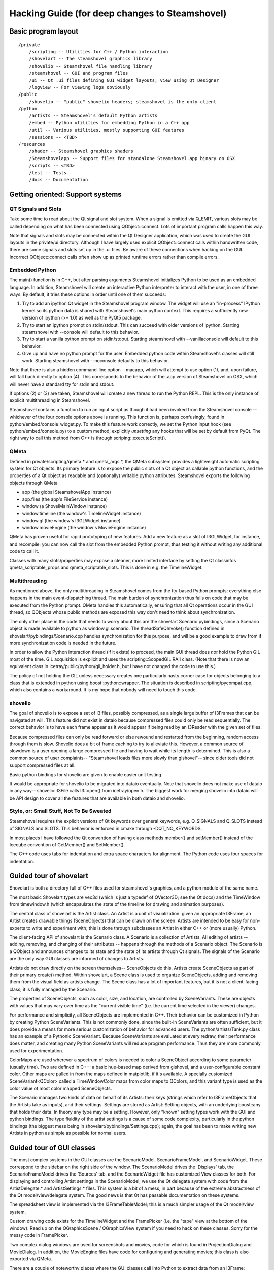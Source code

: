 .. SPDX-FileCopyrightText: 2024 The IceTray Contributors
..
.. SPDX-License-Identifier: BSD-2-Clause

Hacking Guide (for deep changes to Steamshovel)
===============================================

Basic program layout
--------------------

::

  /private
      /scripting -- Utilities for C++ / Python interaction
      /shovelart -- The steamshovel graphics library
      /shovelio -- Steamshovel file handling library
      /steamshovel -- GUI and program files
      /ui -- Qt .ui files defining GUI widget layouts; view using Qt Designer
      /logview -- For viewing logs obviously
  /public
      /shovelio -- "public" shovelio headers; steamshovel is the only client
  /python
      /artists -- Steamshovel's default Python artists
      /embed -- Python utilities for embedding Python in a C++ app
      /util -- Various utilities, mostly supporting GUI features
      /sessions -- <TBD>
  /resources
      /shader -- Steamshovel graphics shaders
      /Steamshovelapp -- Support files for standalone Steamshovel.app binary on OSX
      /scripts -- <TBD>
      /test -- Tests
      /docs -- Documentation


Getting oriented: Support systems
---------------------------------

QT Signals and Slots
^^^^^^^^^^^^^^^^^^^^

Take some time to read about the Qt signal and slot system.  When a signal is
emitted via Q_EMIT, various slots may be called depending on what has been
connected using QObject::connect.  Lots of important program calls happen this
way.

Note that signals and slots may be connected within the Qt Designer
application, which was used to create the GUI layouts in the private/ui
directory.  Although I have largely used explicit QObject::connect calls within
handwritten code, there are some signals and slots set up in the .ui files. Be
aware of these connections when hacking on the GUI.  Incorrect QObject::connect
calls often show up as printed runtime errors rather than compile errors.

Embedded Python
^^^^^^^^^^^^^^^

The main() function is in C++, but after parsing arguments Steamshovel
initializes Python to be used as an embedded language.  In addition,
Steamshovel will create an interactive Python interpreter to interact with the
user, in one of three ways.  By default, it tries these options in order until
one of them succeeds:

1) Try to add an ipython Qt widget in the Steamshovel program window.  The
   widget will use an "in-process" IPython kernel so its python data is shared
   with Steamshovel's main python context. This requires a sufficiently new
   version of ipython (>= 1.0) as well as the PyQt5 package.
2) Try to start an ipython prompt on stdin/stdout.  This can succeed with older
   versions of ipython.  Starting steamshovel with --console will default to
   this behavior.
3) Try to start a vanilla python prompt on stdin/stdout.  Starting steamshovel
   with --vanillaconsole will default to this behavior.
4) Give up and have no python prompt for the user.  Embedded python code within
   Steamshovel's classes will still work.  Starting steamshovel with --noconsole
   defaults to this behavior.

Note that there is also a hidden command-line option --macapp, which will
attempt to use option (1), and, upon failure, will fall back directly to option
(4).  This corresponds to the behavior of the .app version of Steamshovel
on OSX, which will never have a standard tty for stdin and stdout.

If options (2) or (3) are taken, Steamshovel will create a new thread to run
the Python REPL.  This is the only instance of explicit multithreading in
Steamshovel.

Steamshovel contains a function to run an input script as though it had been
invoked from the Steamshovel console -- whichever of the four console options
above is running.  This function is, perhaps confusingly, found in
python/embed/console_widget.py.  To make this feature work correctly, we set
the Python input hook (see python/embed/console.py) to a custom method,
explicitly *unsetting* any hooks that will be set by default from PyQt.
The right way to call this method from C++ is through scriping::executeScript().

QMeta
^^^^^

Defined in private/scripting/qmeta.* and qmeta_args.*, the QMeta subsystem
provides a lightweight automatic scripting system for Qt objects.  Its primary
feature is to expose the public slots of a Qt object as callable python
functions, and the properties of a Qt object as readable and (optionally)
writable python attributes.  Steamshovel exports the following objects through
QMeta

* app (the global SteamshovelApp instance)
* app.files (the app's FileService instance)
* window (a ShovelMainWindow instance)
* window.timeline (the window's TimelineWidget instance)
* window.gl (the window's I3GLWidget instance)
* window.movieEngine (the window's MovieEngine instance)

QMeta has proven useful for rapid prototyping of new features.  Add a new
feature as a slot of I3GLWidget, for instance, and recompile; you can now call
the slot from the embedded Python prompt, thus testing it without writing any
additional code to call it.

Classes with many slots/properties may expose a cleaner, more limited interface
by setting the Qt classinfos qmeta_scriptable_props and qmeta_scriptable_slots.
This is done in e.g. the TimelineWidget.

Multithreading
^^^^^^^^^^^^^^

As mentioned above, the only multithreading in Steamshovel comes from the
tty-based Python prompts; everything else happens in the main event-dispatching
thread.  The main burden of synchronization thus falls on code that may be
executed from the Python prompt.  QMeta handles this automatically, ensuring
that all Qt operations occur in the GUI thread, so QObjects whose public
methods are exposed this way don't need to think about synchronization.

The only other place in the code that needs to worry about this are the
shovelart Scenario pybindings, since a Scenario object is made available to
python as window.gl.scenario.  The threadSafeQInvoke() function defined in
shovelart/pybindings/Scenario.cpp handles synchronization for this purpose, and
will be a good example to draw from if more synchronization code is needed in
the future.

In order to allow the Python interaction thread (if it exists) to proceed, the
main GUI thread does *not* hold the Python GIL most of the time.  GIL
acquisition is explicit and uses the scripting::ScopedGIL RAII class.  (Note
that there is now an equivalent class in icetray/public/python/gil_holder.h,
but I have not changed the code to use this.)

The policy of not holding the GIL unless necessary creates one particularly
nasty corner case for objects belonging to a class that is extended in python
using boost::python::wrapper.  The situation is described in
scripting/pycompat.cpp, which also contains a workaround.  It is my hope that
nobody will need to touch this code.

shovelio
^^^^^^^^

The goal of shovelio is to expose a set of I3 files, possibly compressed, as a
single large buffer of I3Frames that can be navigated at will.  This feature
did not exist in dataio because compressed files could only be read
sequentially.  The correct behavior is to have each frame appear as it would
appear if being read by an I3Reader with the given set of files.

Because compressed files can only be read forward or else rewound and restarted
from the beginning, random access through them is slow.  Shovelio does a bit of
frame caching to try to alleviate this.  However, a common source of slowdown
is a user opening a large compressed file and having to wait while its length
is determined.  This is also a common source of user complaints-- "Steamshovel
loads files more slowly than glshovel"-- since older tools did not support
compressed files at all.

Basic python bindings for shovelio are given to enable easier unit testing.

It would be appropriate for shovelio to be migrated into dataio eventually.
Note that shovelio does not make use of dataio in any way-- shovelio::I3File
calls I3::open() from icetray/open.h.  The biggest work for merging shovelio
into dataio will be API design to cover all the features that are available in
both dataio and shovelio.

Style, or: Small Stuff, Not To Be Sweated
^^^^^^^^^^^^^^^^^^^^^^^^^^^^^^^^^^^^^^^^^

Steamshovel requires the explicit versions of Qt keywords over general keywords,
e.g. Q_SIGNALS and Q_SLOTS instead of SIGNALS and SLOTS.  This behavior is
enforced in cmake through -DQT_NO_KEYWORDS.

In most places I have followed the Qt convention of having class methods
member() and setMember() instead of the Icecube convention of GetMember()
and SetMember().

The C++ code uses tabs for indentation and extra space characters for
alignment.  The Python code uses four spaces for indentation.



Guided tour of shovelart
------------------------

Shovelart is both a directory full of C++ files used for steamshovel's
graphics, and a python module of the same name.

The most basic Shovelart types are vec3d (which is just a typedef of QVector3D;
see the Qt docs) and the TimeWindow from timewindow.h (which encapsulates the
state of the timeline for drawing and animation purposes).

The central class of shovelart is the Artist class.  An Artist is a unit of
visualization: given an appropriate I3Frame, an Artist creates drawable things
(SceneObjects) that can be drawn on the screen.  Artists are intended to be
easy for non-experts to write and experiment with; this is done through
subclasses an Artist in either C++ or (more usually) Python.

The client-facing API of shovelart is the Scenario class.  A Scenario is a
collection of Artists.  All editing of artists -- adding, removing, and
changing of their attributes -- happens through the methods of a Scenario
object.  The Scenario is a QObject and announces changes to its state and the
state of its artists through Qt signals.  The signals of the Scenario are the
only way GUI classes are informed of changes to Artists.

Artists do not draw directly on the screen themselves-- SceneObjects do this.
Artists create SceneObjects as part of their primary create() method.  Within
shovelart, a Scene class is used to organize SceneObjects, adding and removing
them from the visual field as artists change.  The Scene class has a lot of
important features, but it is not a client-facing class; it is fully managed by
the Scenario.

The properties of SceneObjects, such as color, size, and location, are
controlled by SceneVariants.  These are objects with values that may vary over
time as the "current visible time" (i.e. the current time selected in the
viewer) changes.

For performance and simplicity, all SceneObjects are implemented in C++.  Their
behavior can be customized in Python by creating Python SceneVariants.  This is
not commonly done, since the built-in SceneVariants are often sufficient, but
it does provide a means for more serious customization of behavior for advanced
users.  The python/artists/Tank.py class has an example of a Pythonic
SceneVariant.  Because SceneVariants are evaluated at every redraw, their
performance does matter, and creating many Python SceneVariants will reduce
program performance.  Thus they are more commonly used for experimentation.

ColorMaps are used wherever a spectrum of colors is needed to color a
SceneObject according to some parameter (usually time).  Two are defined in
C++: a basic hue-based map derived from glshovel, and a user-configurable
constant color.  Other maps are pulled in from the maps defined in matplotlib,
if it's available.  A specially customized SceneVariant<QColor> called a
TimeWindowColor maps from color maps to QColors, and this variant type is used
as the color value of most color mapped SceneObjects.

The Scenario manages two kinds of data on behalf of its Artists: their keys
(strings which refer to I3FrameObjects that the Artists take as inputs), and
their settings.  Settings are stored as Artist::Setting objects, with an
underlying boost::any that holds their data.  In theory any type may be a
setting.  However, only "known" setting types work with the GUI and python
bindings.  The type fluidity of the artist settings is a cause of some code
complexity, particularly in the python bindings (the biggest mess being in
shovelart/pybindings/Settings.cpp); again, the goal has been to make writing
new Artists in python as simple as possible for normal users.


Guided tour of GUI classes
--------------------------

.. image:: ShovelAnnotations.png

The most complex systems in the GUI classes are the ScenarioModel,
ScenarioFrameModel, and ScenarioWidget.  These correspond to the sidebar on the
right side of the window.  The ScenarioModel drives the 'Displays' tab, the
ScenarioFrameModel drives the 'Sources' tab, and the ScenarioWidget file has
customized View classes for both.  For displaying and controlling Artist
settings in the ScenarioModel, we use the Qt delegate system with code from the
ArtistDelegate.* and ArtistSettings.* files.  This system is a bit of a mess,
in part because of the extreme abstractness of the Qt model/view/delegate system.
The good news is that Qt has passable documentation on these systems.

The spreadsheet view is implemented via the I3FrameTableModel; this is a much
simpler usage of the Qt model/view system.

Custom drawing code exists for the TimelineWidget and the FramePicker (i.e. the
"tape" view at the bottom of the window).  Read up on the QGraphicsScene /
QGraphicsView system if you need to hack on these classes.  Sorry for the messy
code in FramePicker.

Two complex dialog windows are used for screenshots and movies, code for which
is found in ProjectionDialog and MovieDialog.  In addition, the MovieEngine
files have code for configuring and generating movies; this class is also
exported via QMeta.

There are a couple of noteworthy places where the GUI classes call into Python
to extract data from an I3Frame:

* In the TimelineWidget, the RangeFinder classes are used to extract time
  ranges (i.e. [begin,end] tuples) to populate the "Set event times by..."
  dropdown menu in the timeline widget.  This calls into
  python/util/rangefinder.py.
* In the ShovelMainWindow, calls are made to code in python/util/camerafocus.py
  to find candidate camera focus locations.  These are used to populate the
  "Focus on..." items in the View menu.
* The I3FrameTableModel calls into the icecube.dataio.pprint module.


Future Work and Maintenance Issues
----------------------------------

shovelart
^^^^^^^^^

There are a few places where the shovelart Python API is weaker than the C++
API.  For instance, there is currently no way to duplicate the Cherenkov cone
visualization provided by shovelart/artists/ParticleArtist.cpp, because this
requires a custom SceneObject that was never exported to Python.  In general I
have only added advanced features to the Python API upon request, to avoid
spending a lot of time on things that don't get used.

Default keys
^^^^^^^^^^^^

Quite often artists require one key of a type, for which there is rarely an alternative.
The typical case is ``I3Geometry``, usually there is one I3FrameObject of this kind.
Let's call these default keys. There are two pieces of GUI behavior influenced by them:

* When a new artist is added to the "Displays" tab of the ScenarioWidget,
  default keys are automatically filled in.  This is simply a convenience.
* When the "Sources" tab of the ScenarioWidget is populated, each FrameObject
  in the current frame is searched for Artists for which that frame object can
  occupy the only non-default key spot.  So, for instance, the ``Bubbles``
  Artist appears next to an ``OfflinePulses`` object, because ``OfflinePulses`` fits
  the only non-default key of this Artist.  The first key required by this Artist
  is, of course, ``I3Geometry``.  So default keys are necessary to make this tab
  work correctly, because this tab only shows artists that can accept a single
  non-default I3FrameObject key.

OpenGL Notes
^^^^^^^^^^^^

I have written to the OpenGL 2 standard to be widely compatible across the many
Linux machines in the collaboration.  (Some of our systems do not support glsl
shaders of any kind, so steamshovel can fall back to basic gluSpheres if
necessary.) When shaders are available, spheres are drawn as ray-traced
imposter textures instead of true geometry.  For this I drew from the excellent
tutorial at http://www.arcsynthesis.org/gltut/Illumination/Tutorial%2013.html ,
though I rewrote its shader code for the older, more portable GLSL 1.2
standard.

There are several places in SceneObject.cpp where OpenGL-1.0-style
glBegin/glEnd pairs can be found.  These are definite candidates for
optimization by replacement with vertex arrays.

Shovelart uses a very simple depth-sorting procedure in which all SceneObjects
are required to estimate their distance from the camera, and semi-transparent
objects are drawn back-to-front after the opaque objects have been drawn.  This
works for non-overlapping objects that can be sorted in this way, but the
results get very ugly if objects begin to overlap.  In one case (the
MCTreeArtist cerenkov visualization) we actually lie about the camera distance
in order to get a consistent sorting pattern across the overlapping spheres of
the transparent "cone."

Qt5
^^^
Changes in Qt5's signal and slot system may make the shovelart/BindSignal class
obselete, since it should become possible to put boost::functions (or something
like them) directly into QObject::connect.

Qt6
^^^
Qt6 was released on December 8th, 2020.  It'll likely be awhile before it becomes
standard on official platforms.
